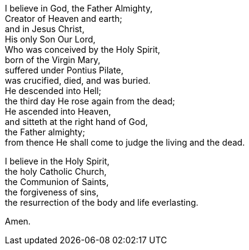 I believe in God, the Father Almighty, +
Creator of Heaven and earth;  +
and in Jesus Christ,  + 
His only Son Our Lord, +
Who was conceived by the Holy Spirit,  +
born of the Virgin Mary,  +
suffered under Pontius Pilate,  +
was crucified, died, and was buried.  +
He descended into Hell;  +
the third day He rose again from the dead;  +
He ascended into Heaven,  +
and sitteth at the right hand of God,  +
the Father almighty;  +
from thence He shall come to judge the living and the dead. +

I believe in the Holy Spirit,  +
the holy Catholic Church,  +
the Communion of Saints,  +
the forgiveness of sins,  +
the resurrection of the body and life everlasting.  +

Amen.